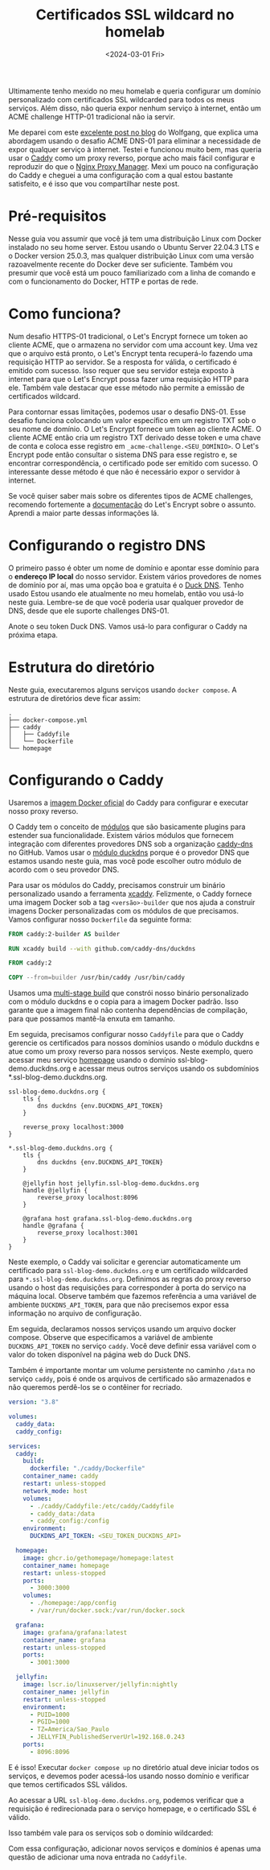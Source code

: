 #+title: Certificados SSL wildcard no homelab
#+date: <2024-03-01 Fri>
#+lastmod: [2024-03-03 Sun]
#+tags[]: homelab

Ultimamente tenho mexido no meu homelab e queria configurar um domínio personalizado com certificados SSL wildcarded para todos os meus serviços. Além disso, não queria expor nenhum serviço à internet, então um ACME challenge HTTP-01 tradicional não ia servir.

Me deparei com este [[https://notthebe.ee/blog/easy-ssl-in-homelab-dns01/][excelente post no blog]] do Wolfgang, que explica uma abordagem usando o desafio ACME DNS-01 para eliminar a necessidade de expor qualquer serviço à internet. Testei e funcionou muito bem, mas queria usar o [[https://caddyserver.com/][Caddy]] como um proxy reverso, porque acho mais fácil configurar e reproduzir do que o [[https://nginxproxymanager.com/][Nginx Proxy Manager]]. Mexi um pouco na configuração do Caddy e cheguei a uma configuração com a qual estou bastante satisfeito, e é isso que vou compartilhar neste post.

* Pré-requisitos
Nesse guia vou assumir que você já tem uma distribuição Linux com Docker instalado no seu home server. Estou usando o Ubuntu Server 22.04.3 LTS e o Docker version 25.0.3, mas qualquer distribuição Linux com uma versão razoavelmente recente do Docker deve ser suficiente. Também vou presumir que você está um pouco familiarizado com a linha de comando e com o funcionamento do Docker, HTTP e portas de rede.

* Como funciona?
Num desafio HTTPS-01 tradicional, o Let's Encrypt fornece um token ao cliente ACME, que o armazena no servidor com uma account key. Uma vez que o arquivo está pronto, o Let's Encrypt tenta recuperá-lo fazendo uma requisição HTTP ao servidor. Se a resposta for válida, o certificado é emitido com sucesso. Isso requer que seu servidor esteja exposto à internet para que o Let's Encrypt possa fazer uma requisição HTTP para ele. Também vale destacar que esse método não permite a emissão de certificados wildcard.

Para contornar essas limitações, podemos usar o desafio DNS-01. Esse desafio funciona colocando um valor específico em um registro TXT sob o seu nome de domínio. O Let's Encrypt fornece um token ao cliente ACME. O cliente ACME então cria um registro TXT derivado desse token e uma chave de conta e coloca esse registro em =_acme-challenge.<SEU_DOMÍNIO>=. O Let's Encrypt pode então consultar o sistema DNS para esse registro e, se encontrar correspondência, o certificado pode ser emitido com sucesso. O interessante desse método é que não é necessário expor o servidor à internet.

Se você quiser saber mais sobre os diferentes tipos de ACME challenges, recomendo fortemente a [[https://letsencrypt.org/docs/challenge-types/][documentação]] do Let's Encrypt sobre o assunto. Aprendi a maior parte dessas informações lá.

* Configurando o registro DNS
O primeiro passo é obter um nome de domínio e apontar esse domínio para o *endereço IP local* do nosso servidor. Existem vários provedores de nomes de domínio por aí, mas uma opção boa e gratuita é o [[https://www.duckdns.org/][Duck DNS]]. Tenho usado Estou usando ele atualmente no meu homelab, então vou usá-lo neste guia. Lembre-se de que você poderia usar qualquer provedor de DNS, desde que ele suporte challenges DNS-01.

#+attr_html: alt: Página do Duck DNS
[[file:duckdns.png]]

Anote o seu token Duck DNS. Vamos usá-lo para configurar o Caddy na próxima etapa.

* Estrutura do diretório
Neste guia, executaremos alguns serviços usando =docker compose=. A estrutura de diretórios deve ficar assim:

#+begin_src text
.
├── docker-compose.yml
├── caddy
│   ├── Caddyfile
│   └── Dockerfile
└── homepage
#+end_src

* Configurando o Caddy
Usaremos a [[https://hub.docker.com/_/caddy][imagem Docker oficial]] do Caddy para configurar e executar nosso proxy reverso.

O Caddy tem o conceito de [[https://caddyserver.com/docs/modules/][módulos]] que são basicamente plugins para estender sua funcionalidade. Existem vários módulos que fornecem integração com diferentes provedores DNS sob a organização [[https://github.com/caddy-dns][caddy-dns]] no GitHub. Vamos usar o [[https://github.com/caddy-dns/duckdns][módulo duckdns]] porque é o provedor DNS que estamos usando neste guia, mas você pode escolher outro módulo de acordo com o seu provedor DNS.

Para usar os módulos do Caddy, precisamos construir um binário personalizado usando a ferramenta [[https://github.com/caddyserver/xcaddy][xcaddy]]. Felizmente, o Caddy fornece uma imagem Docker sob a tag =<versão>-builder= que nos ajuda a construir imagens Docker personalizadas com os módulos de que precisamos. Vamos configurar nosso =Dockerfile= da seguinte forma:

#+begin_src dockerfile
FROM caddy:2-builder AS builder

RUN xcaddy build --with github.com/caddy-dns/duckdns

FROM caddy:2

COPY --from=builder /usr/bin/caddy /usr/bin/caddy
#+end_src

Usamos uma [[https://docs.docker.com/build/building/multi-stage/][multi-stage build]] que constrói nosso binário personalizado com o módulo duckdns e o copia para a imagem Docker padrão. Isso garante que a imagem final não contenha dependências de compilação, para que possamos mantê-la enxuta em tamanho.

Em seguida, precisamos configurar nosso =Caddyfile= para que o Caddy gerencie os certificados para nossos domínios usando o módulo duckdns e atue como um proxy reverso para nossos serviços. Neste exemplo, quero acessar meu serviço [[https://gethomepage.dev/latest/][homepage]] usando o domínio ssl-blog-demo.duckdns.org e acessar meus outros serviços usando os subdomínios *.ssl-blog-demo.duckdns.org.

#+begin_src caddyfile
ssl-blog-demo.duckdns.org {
	tls {
		dns duckdns {env.DUCKDNS_API_TOKEN}
	}

	reverse_proxy localhost:3000
}

*.ssl-blog-demo.duckdns.org {
	tls {
		dns duckdns {env.DUCKDNS_API_TOKEN}
	}

	@jellyfin host jellyfin.ssl-blog-demo.duckdns.org
	handle @jellyfin {
		reverse_proxy localhost:8096
	}

	@grafana host grafana.ssl-blog-demo.duckdns.org
	handle @grafana {
		reverse_proxy localhost:3001
	}
}
#+end_src

Neste exemplo, o Caddy vai solicitar e gerenciar automaticamente um certificado para =ssl-blog-demo.duckdns.org= e um certificado wildcarded para =*.ssl-blog-demo.duckdns.org=. Definimos as regras do proxy reverso usando o host das requisições para corresponder à porta do serviço na máquina local. Observe também que fazemos referência a uma variável de ambiente =DUCKDNS_API_TOKEN=, para que não precisemos expor essa informação no arquivo de configuração.

Em seguida, declaramos nossos serviços usando um arquivo docker compose. Observe que especificamos a variável de ambiente =DUCKDNS_API_TOKEN= no serviço =caddy=. Você deve definir essa variável com o valor do token disponível na página web do Duck DNS.

Também é importante montar um volume persistente no caminho =/data= no serviço =caddy=, pois é onde os arquivos de certificado são armazenados e não queremos perdê-los se o contêiner for recriado.

#+begin_src yaml
version: "3.8"

volumes:
  caddy_data:
  caddy_config:

services:
  caddy:
    build:
      dockerfile: "./caddy/Dockerfile"
    container_name: caddy
    restart: unless-stopped
    network_mode: host
    volumes:
      - ./caddy/Caddyfile:/etc/caddy/Caddyfile
      - caddy_data:/data
      - caddy_config:/config
    environment:
      DUCKDNS_API_TOKEN: <SEU_TOKEN_DUCKDNS_API>

  homepage:
    image: ghcr.io/gethomepage/homepage:latest
    container_name: homepage
    restart: unless-stopped
    ports:
      - 3000:3000
    volumes:
      - ./homepage:/app/config
      - /var/run/docker.sock:/var/run/docker.sock

  grafana:
    image: grafana/grafana:latest
    container_name: grafana
    restart: unless-stopped
    ports:
      - 3001:3000

  jellyfin:
    image: lscr.io/linuxserver/jellyfin:nightly
    container_name: jellyfin
    restart: unless-stopped
    environment:
      - PUID=1000
      - PGID=1000
      - TZ=America/Sao_Paulo
      - JELLYFIN_PublishedServerUrl=192.168.0.243
    ports:
      - 8096:8096
#+end_src

E é isso! Executar =docker compose up= no diretório atual deve iniciar todos os serviços, e devemos poder acessá-los usando nosso domínio e verificar que temos certificados SSL válidos.

Ao acessar a URL =ssl-blog-demo.duckdns.org=, podemos verificar que a requisição é redirecionada para o serviço homepage, e o certificado SSL é válido.

#+attr_html: alt: Homepage com um certificado SSL válido
[[file:homepage.jpeg]]

Isso também vale para os serviços sob o domínio wildcarded:

#+attr_html: alt: Grafana com um certificado SSL válido
[[file:grafana.jpeg]]

#+attr_html: alt: Jellyfin com um certificado SSL válido
[[file:jellyfin.jpeg]]

Com essa configuração, adicionar novos serviços e domínios é apenas uma questão de adicionar uma nova entrada no =Caddyfile=.
